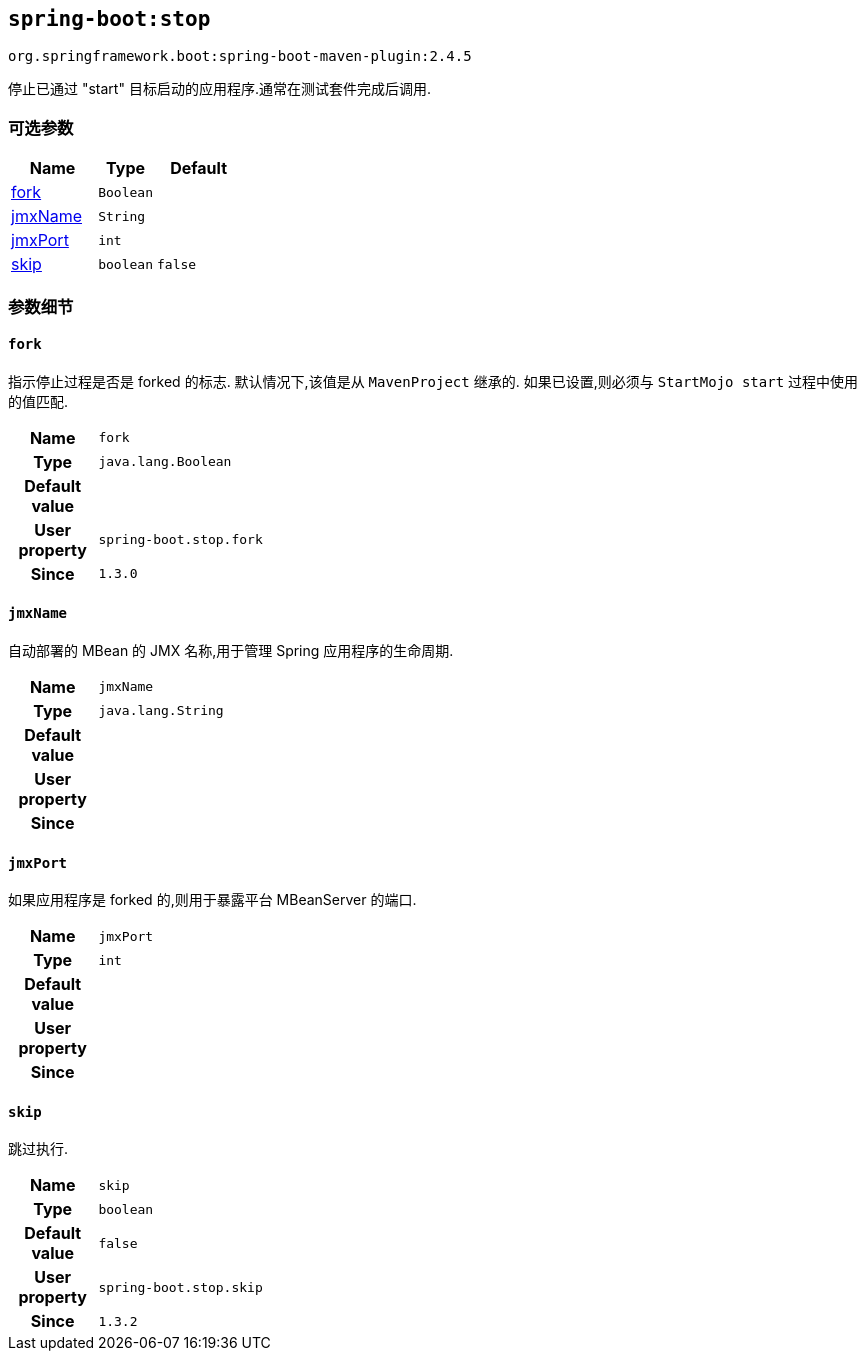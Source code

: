

[[goals-stop]]
== `spring-boot:stop`
`org.springframework.boot:spring-boot-maven-plugin:2.4.5`

停止已通过 "start"  目标启动的应用程序.通常在测试套件完成后调用.

[[goals-stop-parameters-optional]]
=== 可选参数
[cols="3,2,3"]
|===
| Name | Type | Default

| <<goals-stop-parameters-details-fork,fork>>
| `Boolean`
|

| <<goals-stop-parameters-details-jmxName,jmxName>>
| `String`
|

| <<goals-stop-parameters-details-jmxPort,jmxPort>>
| `int`
|

| <<goals-stop-parameters-details-skip,skip>>
| `boolean`
| `false`

|===


[[goals-stop-parameters-details]]
=== 参数细节


[[goals-stop-parameters-details-fork]]
==== `fork`
指示停止过程是否是 forked 的标志. 默认情况下,该值是从 `MavenProject` 继承的. 如果已设置,则必须与 `StartMojo start` 过程中使用的值匹配.

[cols="10h,90"]
|===

| Name
| `fork`

| Type
| `java.lang.Boolean`

| Default value
|

| User property
| ``spring-boot.stop.fork``

| Since
| `1.3.0`

|===


[[goals-stop-parameters-details-jmxName]]
==== `jmxName`
自动部署的 MBean 的 JMX 名称,用于管理 Spring 应用程序的生命周期.

[cols="10h,90"]
|===

| Name
| `jmxName`

| Type
| `java.lang.String`

| Default value
|

| User property
|

| Since
|

|===


[[goals-stop-parameters-details-jmxPort]]
==== `jmxPort`
如果应用程序是 forked 的,则用于暴露平台 MBeanServer 的端口.

[cols="10h,90"]
|===

| Name
| `jmxPort`

| Type
| `int`

| Default value
|

| User property
|

| Since
|

|===


[[goals-stop-parameters-details-skip]]
==== `skip`
跳过执行.

[cols="10h,90"]
|===

| Name
| `skip`

| Type
| `boolean`

| Default value
| `false`

| User property
| ``spring-boot.stop.skip``

| Since
| `1.3.2`

|===
